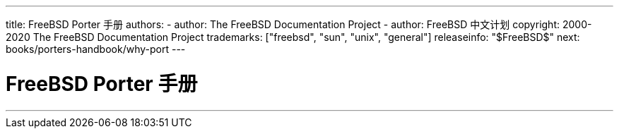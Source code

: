 ---
title: FreeBSD Porter 手册
authors: 
  - author: The FreeBSD Documentation Project
  - author: FreeBSD 中文计划
copyright: 2000-2020 The FreeBSD Documentation Project
trademarks: ["freebsd", "sun", "unix", "general"]
releaseinfo: "$FreeBSD$"
next: books/porters-handbook/why-port
---

= FreeBSD Porter 手册
:doctype: book
:toc: macro
:toclevels: 2
:icons: font
:xrefstyle: basic
:relfileprefix: ../
:outfilesuffix:
:sectnums:
:sectnumlevels: 6
:partnums:
:source-highlighter: rouge
:experimental:
:skip-front-matter:
:toc-title: 目录
:part-signifier: 部分
:appendix-caption: 附录
:table-caption: 表
:figure-caption: 图
:example-caption: 例

'''

